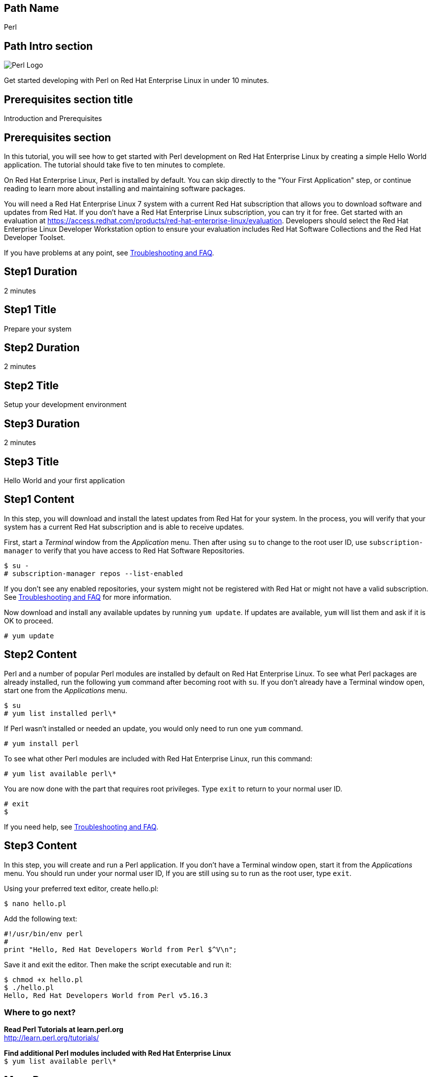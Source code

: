 :awestruct-layout: product-get-started-multipath
:awestruct-interpolate: true

## Path Name
Perl

## Path Intro section
[.large-6.columns]
image:#{cdn(site.base_url + '/images/products/multipath/perl-logo.png')}[Perl Logo]

[.large-18.columns#PathIntroSection]
Get started developing with Perl on Red Hat Enterprise Linux in under 10 minutes.

## Prerequisites section title
Introduction and Prerequisites

## Prerequisites section
In this tutorial, you will see how to get started with Perl development on Red Hat Enterprise Linux by creating a simple Hello World application. The tutorial should take five to ten minutes to complete.

On Red Hat Enterprise Linux, Perl is installed by default. You can skip directly to the "Your First Application" step, or continue reading to learn more about installing and maintaining software packages.

You will need a Red Hat Enterprise Linux 7 system with a current Red Hat subscription that allows you to download software and updates from Red Hat. If you don’t have a Red Hat Enterprise Linux subscription, you can try it for free. Get started with an evaluation at link:https://access.redhat.com/products/red-hat-enterprise-linux/evaluation[].  Developers should select the Red Hat Enterprise Linux Developer Workstation option to ensure your evaluation includes Red Hat Software Collections and the Red Hat Developer Toolset.

If you have problems at any point, see <<troubleshooting,Troubleshooting and FAQ>>.

## Step1 Duration
2 minutes

## Step1 Title
Prepare your system

## Step2 Duration
2 minutes

## Step2 Title
Setup your development environment

## Step3 Duration
2 minutes

## Step3 Title
Hello World and your first application

## Step1 Content

In this step, you will download and install the latest updates from Red Hat for your system. In the process, you will verify that your system has a current Red Hat subscription and is able to receive updates.

First, start a _Terminal_ window from the _Application_ menu.  Then after using `su` to change to the root user ID, use `subscription-manager` to verify that you have access to Red Hat Software Repositories.

[.code-block]
```
$ su -
# subscription-manager repos --list-enabled
```

If you don’t see any enabled repositories, your system might not be registered with Red Hat or might not have a valid subscription. See <<troubleshooting,Troubleshooting and FAQ>> for more information.

Now download and install any available updates by running `yum update`.  If updates are available, `yum` will list them and ask if it is OK to proceed.

`# yum update`


## Step2 Content

Perl and a number of popular Perl modules are installed by default on Red Hat Enterprise Linux. To see what Perl packages are already installed, run the following `yum` command after becoming root with `su`. If you don't already have a Terminal window open, start one from the _Applications_ menu.


`$ su` +
`# yum list installed perl\*`

If Perl wasn't installed or needed an update, you would only need to run one `yum` command.

`# yum install perl`

To see what other Perl modules are included with Red Hat Enterprise Linux, run this command:

`# yum list available perl\*`

You are now done with the part that requires root privileges. Type `exit` to return to your normal user ID.

[.code-block]
```
# exit
$
```


If you need help, see <<troubleshooting,Troubleshooting and FAQ>>.


## Step3 Content

In this step, you will create and run a Perl application. If you don't have a Terminal window open, start it from the _Applications_ menu.  You should run under your normal user ID,  If you are still using su to run as the root user, type `exit`.

Using your preferred text editor, create hello.pl:

`$ nano hello.pl`

Add the following text:

[.code-block]
```
#!/usr/bin/env perl
#
print "Hello, Red Hat Developers World from Perl $^V\n";
```

Save it and exit the editor. Then make the script executable and run it:

[.code-block]
```
$ chmod +x hello.pl
$ ./hello.pl
Hello, Red Hat Developers World from Perl v5.16.3
```

### Where to go next?

*Read Perl Tutorials at learn.perl.org* +
link:http://learn.perl.org/tutorials/[]

*Find additional Perl modules included with Red Hat Enterprise Linux* +
`$ yum list available perl\*`


## More Resources

### Become a Red Hat developer: developers.redhat.com

Red Hat delivers the resources and ecosystem of experts to help you be more productive and build great solutions.  Register for free at link:#{site.base_url}/[developers.redhat.com].

*Follow the Red Hat Developer Blog* +
link:http://developerblog.redhat.com/[]

*Learn about Red Hat Software Collections*

link:https://access.redhat.com/products/Red_Hat_Enterprise_Linux/Developer/#dev-page=5[Red Hat Software Collections] deliver the latest stable versions of dynamic languages, open source databases, and web development tools that can be deployed alongside those included in Red Hat Enterprise Linux. Red Hat Software Collections is available with select Red Hat Enterprise Linux subscriptions and has a three-year life cycle to allow rapid innovation without sacrificing stability.

*Learn about the Red Hat Developer Toolset*

Red Hat Developer Toolset provides the latest, stable, open source C and C++ compilers and complementary development tools including Eclipse. DTS enables developers to compile applications once and deploy across multiple versions of Red Hat Enterprise Linux.

* link:https://access.redhat.com/products/Red_Hat_Enterprise_Linux/Developer/#dev-page=6[Red Hat Developer Toolset product page]
* link:https://access.redhat.com/documentation/en-US/Red_Hat_Developer_Toolset/3/html/3.1_Release_Notes/index.html[Red Hat Developer Toolset 3.1 Release Notes]
* link:https://access.redhat.com/documentation/en-US/Red_Hat_Developer_Toolset/3/html/User_Guide/index.html[Red Hat Developer Toolset 3.1 User Guide]


## Faq section title
[[troubleshooting]]Troubleshooting and FAQ

## Faq section
1. My system is unable to download updates from Red Hat?
+
I don't have a current Red Hat subscription, can I get an evaluation?
+
If you don’t have a Red Hat Enterprise Linux subscription, you can try it for free. Get started with an evaluation at link:https://access.redhat.com/products/red-hat-enterprise-linux/evaluation[].  Developers should select the Red Hat Enterprise Linux Developer Workstation option to ensure your evaluation includes additional tools from the Red Hat Developer Toolset and Red Hat Software Collections.
+
2. How can I get a newer version of Perl on Red Hat Enterprise Linux?
+
A newer version of Perl is available through link:https://access.redhat.com/products/Red_Hat_Enterprise_Linux/Developer/#dev-page=5[Red Hat Software Collections] which delivers the latest stable versions of dynamic languages, open source databases, and web development tools that can be deployed alongside those included in Red Hat Enterprise Linux. Red Hat Software Collections is available with select Red Hat Enterprise Linux subscriptions and has a three-year life cycle to allow rapid innovation without sacrificing stability.
